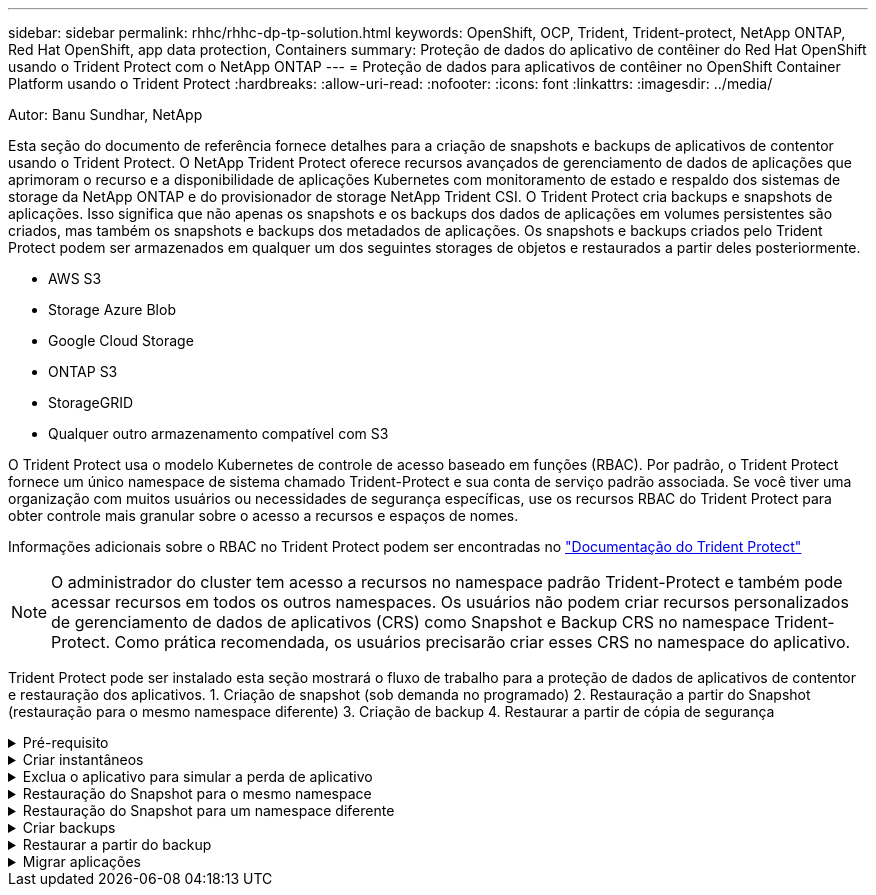 ---
sidebar: sidebar 
permalink: rhhc/rhhc-dp-tp-solution.html 
keywords: OpenShift, OCP, Trident, Trident-protect, NetApp ONTAP, Red Hat OpenShift, app data protection, Containers 
summary: Proteção de dados do aplicativo de contêiner do Red Hat OpenShift usando o Trident Protect com o NetApp ONTAP 
---
= Proteção de dados para aplicativos de contêiner no OpenShift Container Platform usando o Trident Protect
:hardbreaks:
:allow-uri-read: 
:nofooter: 
:icons: font
:linkattrs: 
:imagesdir: ../media/


Autor: Banu Sundhar, NetApp

[role="lead"]
Esta seção do documento de referência fornece detalhes para a criação de snapshots e backups de aplicativos de contentor usando o Trident Protect. O NetApp Trident Protect oferece recursos avançados de gerenciamento de dados de aplicações que aprimoram o recurso e a disponibilidade de aplicações Kubernetes com monitoramento de estado e respaldo dos sistemas de storage da NetApp ONTAP e do provisionador de storage NetApp Trident CSI. O Trident Protect cria backups e snapshots de aplicações. Isso significa que não apenas os snapshots e os backups dos dados de aplicações em volumes persistentes são criados, mas também os snapshots e backups dos metadados de aplicações. Os snapshots e backups criados pelo Trident Protect podem ser armazenados em qualquer um dos seguintes storages de objetos e restaurados a partir deles posteriormente.

* AWS S3
* Storage Azure Blob
* Google Cloud Storage
* ONTAP S3
* StorageGRID
* Qualquer outro armazenamento compatível com S3


O Trident Protect usa o modelo Kubernetes de controle de acesso baseado em funções (RBAC). Por padrão, o Trident Protect fornece um único namespace de sistema chamado Trident-Protect e sua conta de serviço padrão associada. Se você tiver uma organização com muitos usuários ou necessidades de segurança específicas, use os recursos RBAC do Trident Protect para obter controle mais granular sobre o acesso a recursos e espaços de nomes.

Informações adicionais sobre o RBAC no Trident Protect podem ser encontradas no link:https://docs.netapp.com/us-en/trident/trident-protect/manage-authorization-access-control.html["Documentação do Trident Protect"]


NOTE: O administrador do cluster tem acesso a recursos no namespace padrão Trident-Protect e também pode acessar recursos em todos os outros namespaces. Os usuários não podem criar recursos personalizados de gerenciamento de dados de aplicativos (CRS) como Snapshot e Backup CRS no namespace Trident-Protect. Como prática recomendada, os usuários precisarão criar esses CRS no namespace do aplicativo.

Trident Protect pode ser instalado esta seção mostrará o fluxo de trabalho para a proteção de dados de aplicativos de contentor e restauração dos aplicativos. 1. Criação de snapshot (sob demanda no programado) 2. Restauração a partir do Snapshot (restauração para o mesmo namespace diferente) 3. Criação de backup 4. Restaurar a partir de cópia de segurança

.Pré-requisito
[%collapsible]
====
Antes de criar snapshots e backups para um aplicativo, um storage de objetos deve ser configurado no Trident Protect para armazenar os snapshots e backups. Isto é feito utilizando o balde CR. Somente os administradores podem criar um bucket CR e configurá-lo. O bucket CR é conhecido como AppVault no Trident Protect. Os objetos AppVault são a representação declarativa do fluxo de trabalho do Kubernetes de um bucket de storage. Um AppVault CR contém as configurações necessárias para que um bucket seja usado em operações de proteção, como backups, snapshots, operações de restauração e replicação do SnapMirror.

Neste exemplo, mostraremos o uso do ONTAP S3 como armazenamento de objetos. Aqui está o fluxo de trabalho para criar o AppVault CR para ONTAP S3: 1. Crie um servidor de armazenamento de objetos S3 no SVM no cluster do ONTAP. 2. Crie um bucket no Object Store Server. 3. Crie um usuário do S3 no SVM. Mantenha a chave de acesso e a chave secreta em um local seguro. 4. No OpenShift, crie um segredo para armazenar as credenciais do ONTAP S3. 5. Crie um objeto AppVault para o ONTAP S3

**Configurar o Trident Protect AppVault para ONTAP S3**

***Exemplo de arquivo yaml para configurar o Trident Protect com o ONTAP S3 como AppVault***

[source, yaml]
----
# alias tp='tridentctl-protect'

appvault-secret.yaml

apiVersion: v1
stringData:
  accessKeyID: "<access key id created for a user to access ONTAP S3 bucket>"
  secretAccessKey: "corresponding Secret Access Key"
#data:
# base 64 encoded values
#  accessKeyID: <base64 access key id created for a user to access ONTAP S3 bucket>
#  secretAccessKey: <base 64  Secret Access Key>
kind: Secret
metadata:
  name: appvault-secret
  namespace: trident-protect
type: Opaque

appvault.yaml

apiVersion: protect.trident.netapp.io/v1
kind: AppVault
metadata:
  name: ontap-s3-appvault
  namespace: trident-protect
spec:
  providerConfig:
    azure:
      accountName: ""
      bucketName: ""
      endpoint: ""
    gcp:
      bucketName: ""
      projectID: ""
    s3:
      bucketName: <bucket-name for storing the snapshots and backups>
      endpoint: <endpoint IP for S3>
      secure: "false"
      skipCertValidation: "true"
  providerCredentials:
    accessKeyID:
      valueFromSecret:
        key: accessKeyID
        name: appvault-secret
    secretAccessKey:
      valueFromSecret:
        key: secretAccessKey
        name: appvault-secret
  providerType: OntapS3

# oc create -f appvault-secret.yaml -n trident-protect
# oc create -f appvault.yaml -n trident-protect
----
image:rhhc_dp_tp_solution_container_image1.png["AppVault criado"]

***Arquivo de amostra yaml para instalar postgresql app ***

[source, yaml]
----
postgres.yaml
apiVersion: apps/v1
kind: Deployment
metadata:
  name: postgres
spec:
  replicas: 1
  selector:
    matchLabels:
      app: postgres
  template:
    metadata:
      labels:
        app: postgres
    spec:
      containers:
      - name: postgres
        image: postgres:14
        env:
        - name: POSTGRES_USER
          #value: "myuser"
          value: "admin"
        - name: POSTGRES_PASSWORD
          #value: "mypassword"
          value: "adminpass"
        - name: POSTGRES_DB
          value: "mydb"
        - name: PGDATA
          value: "/var/lib/postgresql/data/pgdata"
        ports:
        - containerPort: 5432
        volumeMounts:
        - name: postgres-storage
          mountPath: /var/lib/postgresql/data
      volumes:
      - name: postgres-storage
        persistentVolumeClaim:
          claimName: postgres-pvc
---
apiVersion: v1
kind: PersistentVolumeClaim
metadata:
  name: postgres-pvc
spec:
  accessModes:
    - ReadWriteOnce
  resources:
    requests:
      storage: 5Gi
---
apiVersion: v1
kind: Service
metadata:
  name: postgres
spec:
  selector:
    app: postgres
  ports:
  - protocol: TCP
    port: 5432
    targetPort: 5432
  type: ClusterIP

Now create the Trident protect application CR for the postgres app. Include the objects in the namespace postgres and create it in the postgres namespace.
# tp create app postgres-app --namespaces postgres -n postgres

----
image:rhhc_dp_tp_solution_container_image2.png["Aplicação criada"]

====
.Criar instantâneos
[%collapsible]
====
**Criação de um snapshot sob demanda**

[source, yaml]
----

# tp create snapshot postgres-snap1 --app postgres-app --appvault ontap-s3-appvault -n postgres
Snapshot "postgres-snap1" created.

----
image:rhhc_dp_tp_solution_container_image3.png["Snapshot criado"]

image:rhhc_dp_tp_solution_container_image4.png["snapshot-pvc criado"]

**Criando uma Agenda** usando o comando a seguir, os snapshots serão criados diariamente às 15:33h e dois snapshots e backups serão mantidos.

[source, yaml]
----
# tp create schedule schedule1 --app postgres-app --appvault ontap-s3-appvault --backup-retention 2 --snapshot-retention 2 --granularity Daily --hour 15 --minute 33 --data-mover Restic -n postgres
Schedule "schedule1" created.
----
image:rhhc_dp_tp_solution_container_image5.png["Schedule1 criado"]

**Criação de um cronograma usando yaml**

[source, yaml]
----
# tp create schedule schedule2 --app postgres-app --appvault ontap-s3-appvault --backup-retention 2 --snapshot-retention 2 --granularity Daily --hour 15 --minute 33 --data-mover Restic -n postgres --dry-run > hourly-snapshotschedule.yaml

cat hourly-snapshotschedule.yaml

apiVersion: protect.trident.netapp.io/v1
kind: Schedule
metadata:
  creationTimestamp: null
  name: schedule2
  namespace: postgres
spec:
  appVaultRef: ontap-s3-appvault
  applicationRef: postgres-app
  backupRetention: "2"
  dataMover: Restic
  dayOfMonth: ""
  dayOfWeek: ""
  enabled: true
  granularity: Hourly
  #hour: "15"
  minute: "33"
  recurrenceRule: ""
  snapshotRetention: "2"
status: {}
----
image:rhhc_dp_tp_solution_container_image6.png["Schedule2 criado"]

Você pode ver os snapshots criados nessa programação.

image:rhhc_dp_tp_solution_container_image7.png["Snap criado na programação"]

Instantâneos de volume também são criados.

image:rhhc_dp_tp_solution_container_image8.png["PVC Snap criado no cronograma"]

====
.Exclua o aplicativo para simular a perda de aplicativo
[%collapsible]
====
[source, yaml]
----
# oc delete deployment/postgres -n postgres
# oc get pod,pvc -n postgres
No resources found in postgres namespace.
----
====
.Restauração do Snapshot para o mesmo namespace
[%collapsible]
====
[source, yaml]
----
# tp create sir postgres-sir --snapshot postgres/hourly-3f1ee-20250214183300 -n postgres
SnapshotInplaceRestore "postgres-sir" created.
----
image:rhhc_dp_tp_solution_container_image9.png["O senhor criou"]

A aplicação e seu PVCis restaurados para o mesmo namespace.

image:rhhc_dp_tp_solution_container_image10.png["Aplicativo restaurado, senhor"]

====
.Restauração do Snapshot para um namespace diferente
[%collapsible]
====
[source, yaml]
----
# tp create snapshotrestore postgres-restore --snapshot postgres/hourly-3f1ee-20250214183300 --namespace-mapping postgres:postgres-restore -n postgres-restore
SnapshotRestore "postgres-restore" created.
----
image:rhhc_dp_tp_solution_container_image11.png["SnapRestore criado"]

Você pode ver que o aplicativo foi restaurado para um novo namespace.

image:rhhc_dp_tp_solution_container_image12.png["Aplicação restaurada, SnapRestore"]

====
.Criar backups
[%collapsible]
====
**Criação de um backup sob demanda**

[source, yaml]
----
# tp create backup postgres-backup1 --app postgres-app --appvault ontap-s3-appvault -n postgres
Backup "postgres-backup1" created.
----
image:rhhc_dp_tp_solution_container_image13.png["Cópia de segurança criada"]

**Criação de Agendamento para Backup**

Os backups diários e por hora na lista acima são criados a partir da programação configurada anteriormente.

[source, yaml]
----
# tp create schedule schedule1 --app postgres-app --appvault ontap-s3-appvault --backup-retention 2 --snapshot-retention 2 --granularity Daily --hour 15 --minute 33 --data-mover Restic -n postgres
Schedule "schedule1" created.
----
image:rhhc_dp_tp_solution_container_image13a.png["Programação criada anteriormente"]

====
.Restaurar a partir do backup
[%collapsible]
====
**Excluir o aplicativo e os PVCs para simular uma perda de dados.**

image:rhhc_dp_tp_solution_container_image14.png["Programação criada anteriormente"]

**Restaurar para o mesmo namespace** criar bir postgres-bir --backup postgres/Hourly-3f1ee-20250224023300 -n postgres BackupInplacemRestore "postgres-bir" criado.

image:rhhc_dp_tp_solution_container_image15.png["restaure para o mesmo namespace"]

O aplicativo e os PVCs são restaurados no mesmo namespace.

image:rhhc_dp_tp_solution_container_image16.png["applicatio e pvcs restauram para o mesmo namespace"]

**Restaurar para um namespace diferente** criar um novo namespace. Restaure de um backup para o novo namespace.

image:rhhc_dp_tp_solution_container_image17.png["restauração para um namespace diferente"]

====
.Migrar aplicações
[%collapsible]
====
Para clonar ou migrar uma aplicação para um cluster diferente (executar um clone entre clusters), crie um backup no cluster de origem e restaure o backup para um cluster diferente. Certifique-se de que o Trident Protect está instalado no cluster de destino.

No cluster de origem, execute as etapas conforme mostrado na imagem abaixo:

image:rhhc_dp_tp_solution_container_image18.png["restauração para um namespace diferente"]

A partir do cluster de origem, mude o contexto para o cluster de destino. Em seguida, certifique-se de que o AppVault esteja acessível a partir do contexto do cluster de destino e obtenha o conteúdo do AppVault a partir do cluster de destino.

image:rhhc_dp_tp_solution_container_image19.png["mude o contexto para o destino"]

Use o caminho de backup da lista e crie um objeto CR backuprestore como mostrado no comando abaixo.

[source, yaml]
----
# tp create backuprestore backup-restore-cluster2 --namespace-mapping postgres:postgres --appvault ontap-s3-appvault --path postgres-app_4d798ed5-cfa8-49ff-a5b6-c5e2d89aeb89/backups/postgres-backup-cluster1_ec0ed3f3-5500-4e72-afa8-117a04a0b1c3 -n postgres
BackupRestore "backup-restore-cluster2" created.
----
image:rhhc_dp_tp_solution_container_image20.png["restaurar para o destino"]

Agora você pode ver que os pods de aplicativo e os pvcs são criados no cluster de destino.

image:rhhc_dp_tp_solution_container_image21.png["aplicação no cluster de destino"]

====